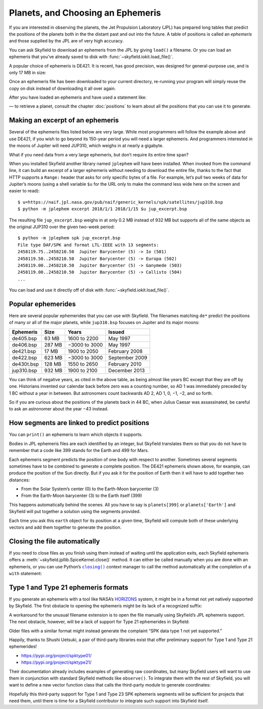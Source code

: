 ====================================
 Planets, and Choosing an Ephemeris
====================================

If you are interested in observing the planets,
the Jet Propulsion Laboratory (JPL)
has prepared long tables that predict the positions of the planets
both in the the distant past and out into the future.
A table of positions is called an *ephemeris*
and those supplied by the JPL are of very high accuracy.

You can ask Skyfield to download an ephemeris from the JPL
by giving ``load()`` a filename.
Or you can load an ephemeris that you’ve already saved to disk
with :func:`~skyfield.iokit.load_file()`.

A popular choice of ephemeris is DE421.
It is recent, has good precision,
was designed for general-purpose use,
and is only 17 MB in size:

.. testsetup::

   __import__('skyfield.tests.fixes').tests.fixes.setup()

.. testcode::

    from skyfield.api import load
    planets = load('de421.bsp')

Once an ephemeris file has been downloaded to your current directory,
re-running your program will simply reuse the copy on disk
instead of downloading it all over again.

After you have loaded an ephemeris and have used a statement like:

.. testcode::

    mars = planets['Mars']

— to retrieve a planet, consult the chapter :doc:`positions`
to learn about all the positions that you can use it to generate.

Making an excerpt of an ephemeris
=================================

Several of the ephemeris files listed below are very large.
While most programmers will follow the example above and use DE421,
if you wish to go beyond its 150-year period
you will need a larger ephemeris.
And programmers interested in the moons of Jupiter
will need JUP310, which weighs in at nearly a gigabyte.

What if you need data from a very large ephemeris,
but don’t require its entire time span?

When you installed Skyfield another library named ``jplephem``
will have been installed.
When invoked from the command line,
it can build an excerpt of a larger ephemeris
without needing to download the entire file,
thanks to the fact that HTTP supports a ``Range:`` header
that asks for only specific bytes of a file.
For example,
let’s pull two weeks of data for Jupiter’s moons
(using a shell variable ``$u`` for the URL
only to make the command less wide here on the screen
and easier to read)::

$ u=https://naif.jpl.nasa.gov/pub/naif/generic_kernels/spk/satellites/jup310.bsp
$ python -m jplephem excerpt 2018/1/1 2018/1/15 $u jup_excerpt.bsp

The resulting file ``jup_excerpt.bsp`` weighs in
at only 0.2 MB instead of 932 MB
but supports all of the same objects as the original JUP310
over the given two-week period::

  $ python -m jplephem spk jup_excerpt.bsp
  File type DAF/SPK and format LTL-IEEE with 13 segments:
  2458119.75..2458210.50  Jupiter Barycenter (5) -> Io (501)
  2458119.50..2458210.50  Jupiter Barycenter (5) -> Europa (502)
  2458119.00..2458210.50  Jupiter Barycenter (5) -> Ganymede (503)
  2458119.00..2458210.50  Jupiter Barycenter (5) -> Callisto (504)
  ...

You can load and use it directly off of disk
with :func:`~skyfield.iokit.load_file()`.

Popular ephemerides
===================

Here are several popular ephemerides that you can use with Skyfield.
The filenames matching ``de*``
predict the positions of many or all of the major planets,
while ``jup310.bsp`` focuses on Jupiter and its major moons:

==========  ====== ============= ==============
Ephemeris    Size      Years        Issued
==========  ====== ============= ==============
de405.bsp    63 MB  1600 to 2200 May 1997
de406.bsp   287 MB −3000 to 3000 May 1997
de421.bsp    17 MB  1900 to 2050 February 2008
de422.bsp   623 MB −3000 to 3000 September 2009
de430t.bsp  128 MB  1550 to 2650 February 2010
jup310.bsp  932 MB  1900 to 2100 December 2013
==========  ====== ============= ==============

You can think of negative years, as cited in the above table,
as being almost like years BC except that they are off by one.
Historians invented our calendar back before zero was a counting number,
so AD 1 was immediately preceded by 1 BC without a year in between.
But astronomers count backwards AD 2, AD 1, 0, −1, −2, and so forth.

So if you are curious about the positions of the planets back in 44 BC,
when Julius Caesar was assassinated,
be careful to ask an astronomer about the year −43 instead.

How segments are linked to predict positions
============================================

You can ``print()`` an ephemeris to learn which objects it supports.

.. testcode::

    print(planets)

.. testoutput::

    SPICE kernel file 'de421.bsp' has 15 segments
      JD 2414864.50 - JD 2471184.50  (1899-07-28 through 2053-10-08)
          0 -> 1    SOLAR SYSTEM BARYCENTER -> MERCURY BARYCENTER
          0 -> 2    SOLAR SYSTEM BARYCENTER -> VENUS BARYCENTER
          0 -> 3    SOLAR SYSTEM BARYCENTER -> EARTH BARYCENTER
          0 -> 4    SOLAR SYSTEM BARYCENTER -> MARS BARYCENTER
          0 -> 5    SOLAR SYSTEM BARYCENTER -> JUPITER BARYCENTER
          0 -> 6    SOLAR SYSTEM BARYCENTER -> SATURN BARYCENTER
          0 -> 7    SOLAR SYSTEM BARYCENTER -> URANUS BARYCENTER
          0 -> 8    SOLAR SYSTEM BARYCENTER -> NEPTUNE BARYCENTER
          0 -> 9    SOLAR SYSTEM BARYCENTER -> PLUTO BARYCENTER
          0 -> 10   SOLAR SYSTEM BARYCENTER -> SUN
          3 -> 301  EARTH BARYCENTER -> MOON
          3 -> 399  EARTH BARYCENTER -> EARTH
          1 -> 199  MERCURY BARYCENTER -> MERCURY
          2 -> 299  VENUS BARYCENTER -> VENUS
          4 -> 499  MARS BARYCENTER -> MARS

Bodies in JPL ephemeris files are each identified by an integer,
but Skyfield translates them so that you do not have to remember
that a code like 399 stands for the Earth and 499 for Mars.

Each ephemeris segment predicts the position of one body
with respect to another.
Sometimes several segments sometimes have to be combined
to generate a complete position.
The DE421 ephemeris shown above, for example,
can produce the position of the Sun directly.
But if you ask it for the position of Earth
then it will have to add together two distances:

* From the Solar System’s center (0) to the Earth-Moon barycenter (3)
* From the Earth-Moon barycenter (3) to the Earth itself (399)

This happens automatically behind the scenes.
All you have to say is ``planets[399]`` or ``planets['Earth']``
and Skyfield will put together a solution using the segments provided.

.. testcode::

    earth = planets['earth']
    print(earth)

.. testoutput::

    Sum of 2 vectors:
     + Segment 'de421.bsp' 0 SOLAR SYSTEM BARYCENTER -> 3 EARTH BARYCENTER
     + Segment 'de421.bsp' 3 EARTH BARYCENTER -> 399 EARTH

Each time you ask this ``earth`` object for its position at a given time,
Skyfield will compute both of these underlying vectors
and add them together to generate the position.

Closing the file automatically
==============================

If you need to close files as you finish using them
instead of waiting until the application exits,
each Skyfield ephemeris offers a
:meth:`~skyfield.jpllib.SpiceKernel.close()` method.
It can either be called manually when you are done with an ephemeris,
or you can use Python’s |closing|_ context manager
to call the method automatically
at the completion of a ``with`` statement:

.. |closing| replace:: ``closing()``
.. _closing: https://docs.python.org/3/library/contextlib.html#contextlib.closing

.. testcode::

    from contextlib import closing

    ts = load.timescale(builtin=True)
    t = ts.J2000

    with closing(planets):
        planets['venus'].at(t)  # Ephemeris can be used here

    planets['venus'].at(t)  # But it’s closed outside the “with”

.. testoutput::

    Traceback (most recent call last):
      ...
    ValueError: seek of closed file

.. testcleanup::

   __import__('skyfield.tests.fixes').tests.fixes.teardown()

.. _third-party-ephemerides:

Type 1 and Type 21 ephemeris formats
====================================

If you generate an ephemeris with a tool like NASA’s
`HORIZONS <https://ssd.jpl.nasa.gov/horizons.cgi>`_ system,
it might be in a format not yet natively supported by Skyfield.
The first obstacle to opening the ephemeris
might be its lack of a recognized suffix:

.. testcode::

    load('wld23593.15')

.. testoutput::

    Traceback (most recent call last):
      ...
    ValueError: Skyfield does not know how to open a file named 'wld23593.15'

A workaround for the unusual filename extension
is to open the file manually using Skyfield’s JPL ephemeris support.
The next obstacle, however, will be a lack of support
for Type 21 ephemerides in Skyfield:

.. testcode::

    from skyfield.jpllib import SpiceKernel
    kernel = SpiceKernel('wld23593.15')

.. testoutput::

    Traceback (most recent call last):
      ...
    ValueError: SPK data type 21 not yet supported

Older files with a similar format
might instead generate the complaint
“SPK data type 1 not yet supported.”

Happily, thanks to Shushi Uetsuki,
a pair of third-party libraries exist
that offer preliminary support for Type 1 and Type 21 ephemerides!

* https://pypi.org/project/spktype01/
* https://pypi.org/project/spktype21/

Their documentation already includes examples of generating raw coordinates,
but many Skyfield users will want to use them
in conjunction with standard Skyfield methods like ``observe()``.
To integrate them with the rest of Skyfield,
you will want to define a new vector function class
that calls the third-party module to generate coordinates:

.. testcode::

    from skyfield.constants import AU_KM
    from skyfield.vectorlib import VectorFunction
    from spktype21 import SPKType21

    t = ts.utc(2020, 6, 9)

    eph = load('de421.bsp')
    earth = eph['earth']

    class Type21Object(VectorFunction):
        def __init__(self, kernel, target):
            self.kernel = kernel
            self.center = 0
            self.target = target

        def _at(self, t):
            k = self.kernel
            r, v = k.compute_type21(0, self.target, t.whole, t.tdb_fraction)
            return r / AU_KM, v / AU_KM, None, None

    kernel = SPKType21.open('wld23593.15')
    chiron = Type21Object(kernel, 2002060)

    ra, dec, distance = earth.at(t).observe(chiron).radec()
    print(ra)
    print(dec)

.. testoutput::

    00h 27m 38.99s
    +05deg 57' 08.9"

Hopefully this third-party support
for Type 1 and Type 23 SPK ephemeris segments
will be sufficient for projects that need them,
until there is time for a Skyfield contributor
to integrate such support into Skyfield itself.
